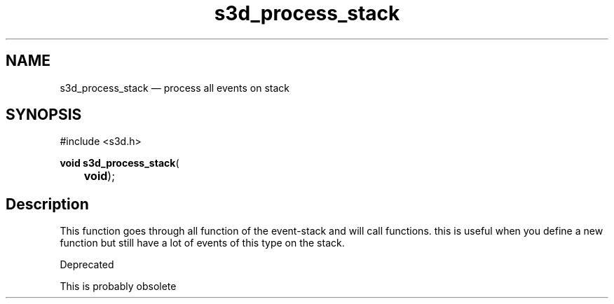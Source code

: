 .TH "s3d_process_stack" "3" 
.SH "NAME" 
s3d_process_stack \(em process all events on stack 
.SH "SYNOPSIS" 
.PP 
.nf 
#include <s3d.h> 
.sp 1 
\fBvoid \fBs3d_process_stack\fP\fR( 
\fB	void\fR); 
.fi 
.SH "Description" 
.PP 
This function goes through all function of the event-stack and will call functions. this is useful when you define a new function but still have a lot of events of this type on the stack. 
.PP 
Deprecated 
.PP 
This is probably obsolete          
.\" created by instant / docbook-to-man
